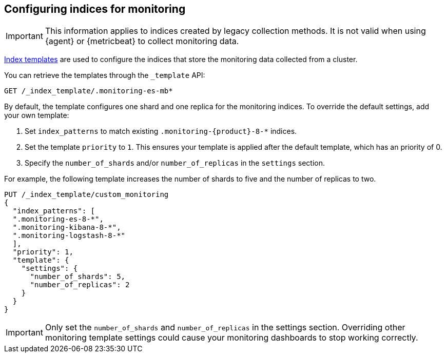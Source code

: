 [role="xpack"]
[[config-monitoring-indices]]
== Configuring indices for monitoring

IMPORTANT: This information applies to indices created by legacy collection
methods. It is not valid when using {agent} or {metricbeat} to collect
monitoring data.

<<indices-templates-v1,Index templates>> are used to configure the indices
that store the monitoring data collected from a cluster.

You can retrieve the templates through the `_template` API:

[source,console]
----------------------------------
GET /_index_template/.monitoring-es-mb*
----------------------------------

By default, the template configures one shard and one replica for the
monitoring indices. To override the default settings, add your own template:

. Set `index_patterns` to match existing `.monitoring-{product}-8-*` indices.
. Set the template `priority` to `1`. This ensures your template is
applied after the default template, which has an priority of 0.
. Specify the `number_of_shards` and/or `number_of_replicas` in the `settings`
section.

For example, the following template increases the number of shards to five
and the number of replicas to two.

[source,console]
----------------------------------
PUT /_index_template/custom_monitoring
{
  "index_patterns": [
  ".monitoring-es-8-*",
  ".monitoring-kibana-8-*",
  ".monitoring-logstash-8-*"
  ],
  "priority": 1,
  "template": {
    "settings": {
      "number_of_shards": 5,
      "number_of_replicas": 2
    }
  } 
}
----------------------------------

//////////////////////////

[source,console]
--------------------------------------------------
DELETE /_index_template/custom_monitoring
--------------------------------------------------
// TEST[continued]

//////////////////////////

IMPORTANT: Only set the `number_of_shards` and `number_of_replicas` in the
settings section. Overriding other monitoring template settings could cause
your monitoring dashboards to stop working correctly.
